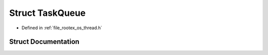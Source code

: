 .. _exhale_struct_struct_task_queue:

Struct TaskQueue
================

- Defined in :ref:`file_rootex_os_thread.h`


Struct Documentation
--------------------


.. doxygenstruct:: TaskQueue
   :members:
   :protected-members:
   :undoc-members: